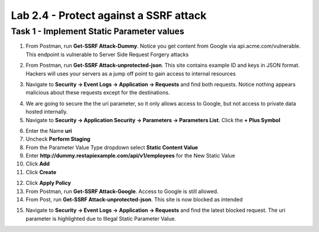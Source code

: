Lab 2.4 - Protect against a SSRF attack
========================================



Task 1 - Implement Static Parameter values
--------------------------------------------



1. From Postman, run **Get-SSRF Attack-Dummy**.  Notice you get content from Google via api.acme.com/vulnerable.  This endpoint is vulnerable to Server Side Request Forgery attacks

|image116|
|image118|

2. From Postman, run **Get-SSRF Attack-unprotected-json**. This site contains example ID and keys in JSON format.  Hackers will uses your servers as a jump off point to gain access to internal resources 

|image117|
|image119|


3. Navigate to **Security -> Event Logs -> Application -> Requests** and find both requests.  Notice nothing appears malicious about these requests except for the destinations. 

|image120|

 

4.  We are going to secure the the uri parameter, so it only allows access to Google, but not access to private data hosted internally.


5. Navigate to **Security -> Application Security -> Parameters -> Parameters List**.  Click the **+ Plus Symbol**

|image121|

6. Enter the Name **uri**
7. Uncheck **Perform Staging**
8. From the Parameter Value Type dropdown select **Static Content Value**
9. Enter **http://dummy.restapiexample.com/api/v1/employees** for the New Static Value 
10. Click **Add**
11. Click **Create**

|image122|

12. Click **Apply Policy**

13. From Postman, run **Get-SSRF Attack-Google**.  Access to Google is still allowed.

14. From Post, run **Get-SSRF Attack-unprotected-json**. This site is now blocked as intended

|image123|

15. Navigate to **Security -> Event Logs -> Application -> Requests** and find the latest blocked request.  The uri parameter is highlighted due to Illegal Static Parameter Value.

|image124|



.. |image116| image:: media/image116.png
	:width: 400px
.. |image117| image:: media/image117.png
	:width: 400px
.. |image118| image:: media/image118.png
	:width: 800px
.. |image119| image:: media/image119.png
	:width: 800px
.. |image120| image:: media/image120.png
	:width: 800px
.. |image121| image:: media/image121.png
	:width: 800px
.. |image122| image:: media/image122.png
	:width: 800px
.. |image123| image:: media/image123.png
	:width: 800px
.. |image124| image:: media/image124.png
	:width: 800px
